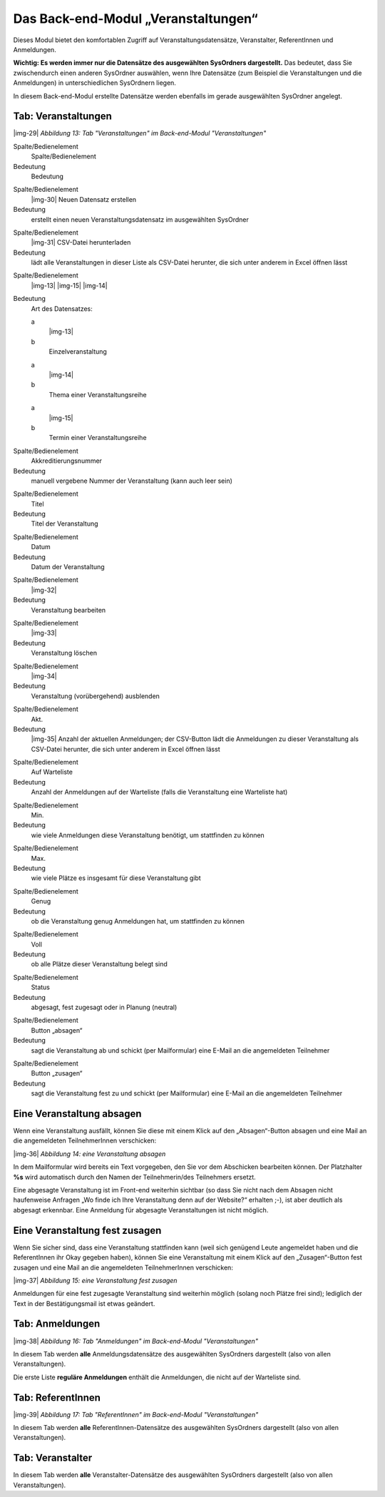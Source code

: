 ﻿.. include:: Images.txt

.. ==================================================
.. FOR YOUR INFORMATION
.. --------------------------------------------------
.. -*- coding: utf-8 -*- with BOM.

.. ==================================================
.. DEFINE SOME TEXTROLES
.. --------------------------------------------------
.. role::   underline
.. role::   typoscript(code)
.. role::   ts(typoscript)
   :class:  typoscript
.. role::   php(code)


Das Back-end-Modul „Veranstaltungen“
^^^^^^^^^^^^^^^^^^^^^^^^^^^^^^^^^^^^

Dieses Modul bietet den komfortablen Zugriff auf
Veranstaltungsdatensätze, Veranstalter, ReferentInnen und Anmeldungen.

**Wichtig: Es werden immer nur die Datensätze des ausgewählten
SysOrdners dargestellt.** Das bedeutet, dass Sie zwischendurch einen
anderen SysOrdner auswählen, wenn Ihre Datensätze (zum Beispiel die
Veranstaltungen und die Anmeldungen) in unterschiedlichen SysOrdnern
liegen.

In diesem Back-end-Modul erstellte Datensätze werden ebenfalls im
gerade ausgewählten SysOrdner angelegt.


Tab: Veranstaltungen
""""""""""""""""""""

|img-29|  *Abbildung 13: Tab "Veranstaltungen" im Back-end-Modul
"Veranstaltungen"*

.. ### BEGIN~OF~TABLE ###

.. container:: table-row

   Spalte/Bedienelement
         Spalte/Bedienelement

   Bedeutung
         Bedeutung


.. container:: table-row

   Spalte/Bedienelement
         |img-30| Neuen Datensatz erstellen

   Bedeutung
         erstellt einen neuen Veranstaltungsdatensatz im ausgewählten SysOrdner


.. container:: table-row

   Spalte/Bedienelement
         |img-31| CSV-Datei herunterladen

   Bedeutung
         lädt alle Veranstaltungen in dieser Liste als CSV-Datei herunter, die
         sich unter anderem in Excel öffnen lässt


.. container:: table-row

   Spalte/Bedienelement
         |img-13| |img-15| |img-14|

   Bedeutung
         Art des Datensatzes:

         .. ### BEGIN~OF~TABLE ###

         .. container:: table-row

            a
                  |img-13|

            b
                  Einzelveranstaltung


         .. container:: table-row

            a
                  |img-14|

            b
                  Thema einer Veranstaltungsreihe


         .. container:: table-row

            a
                  |img-15|

            b
                  Termin einer Veranstaltungsreihe


         .. ###### END~OF~TABLE ######


.. container:: table-row

   Spalte/Bedienelement
         Akkreditierungsnummer

   Bedeutung
         manuell vergebene Nummer der Veranstaltung (kann auch leer sein)


.. container:: table-row

   Spalte/Bedienelement
         Titel

   Bedeutung
         Titel der Veranstaltung


.. container:: table-row

   Spalte/Bedienelement
         Datum

   Bedeutung
         Datum der Veranstaltung


.. container:: table-row

   Spalte/Bedienelement
         |img-32|

   Bedeutung
         Veranstaltung bearbeiten


.. container:: table-row

   Spalte/Bedienelement
         |img-33|

   Bedeutung
         Veranstaltung löschen


.. container:: table-row

   Spalte/Bedienelement
         |img-34|

   Bedeutung
         Veranstaltung (vorübergehend) ausblenden


.. container:: table-row

   Spalte/Bedienelement
         Akt.

   Bedeutung
         |img-35| Anzahl der aktuellen Anmeldungen; der CSV-Button lädt die
         Anmeldungen zu dieser Veranstaltung als CSV-Datei herunter, die sich
         unter anderem in Excel öffnen lässt


.. container:: table-row

   Spalte/Bedienelement
         Auf Warteliste

   Bedeutung
         Anzahl der Anmeldungen auf der Warteliste (falls die Veranstaltung
         eine Warteliste hat)


.. container:: table-row

   Spalte/Bedienelement
         Min.

   Bedeutung
         wie viele Anmeldungen diese Veranstaltung benötigt, um stattfinden zu
         können


.. container:: table-row

   Spalte/Bedienelement
         Max.

   Bedeutung
         wie viele Plätze es insgesamt für diese Veranstaltung gibt


.. container:: table-row

   Spalte/Bedienelement
         Genug

   Bedeutung
         ob die Veranstaltung genug Anmeldungen hat, um stattfinden zu können


.. container:: table-row

   Spalte/Bedienelement
         Voll

   Bedeutung
         ob alle Plätze dieser Veranstaltung belegt sind


.. container:: table-row

   Spalte/Bedienelement
         Status

   Bedeutung
         abgesagt, fest zugesagt oder in Planung (neutral)


.. container:: table-row

   Spalte/Bedienelement
         Button „absagen“

   Bedeutung
         sagt die Veranstaltung ab und schickt (per Mailformular) eine E-Mail
         an die angemeldeten Teilnehmer


.. container:: table-row

   Spalte/Bedienelement
         Button „zusagen“

   Bedeutung
         sagt die Veranstaltung fest zu und schickt (per Mailformular) eine
         E-Mail an die angemeldeten Teilnehmer


.. ###### END~OF~TABLE ######


Eine Veranstaltung absagen
""""""""""""""""""""""""""

Wenn eine Veranstaltung ausfällt, können Sie diese mit einem Klick auf
den „Absagen“-Button absagen und eine Mail an die angemeldeten
TeilnehmerInnen verschicken:

|img-36|  *Abbildung 14: eine Veranstaltung absagen*

In dem Mailformular wird bereits ein Text vorgegeben, den Sie vor dem
Abschicken bearbeiten können. Der Platzhalter **%s** wird automatisch
durch den Namen der Teilnehmerin/des Teilnehmers ersetzt.

Eine abgesagte Veranstaltung ist im Front-end weiterhin sichtbar (so
dass Sie nicht nach dem Absagen nicht haufenweise Anfragen „Wo finde
ich Ihre Veranstaltung denn auf der Website?“ erhalten ;-), ist aber
deutlich als abgesagt erkennbar. Eine Anmeldung für abgesagte
Veranstaltungen ist nicht möglich.


Eine Veranstaltung fest zusagen
"""""""""""""""""""""""""""""""

Wenn Sie sicher sind, dass eine Veranstaltung stattfinden kann (weil
sich genügend Leute angemeldet haben und die ReferentInnen ihr Okay
gegeben haben), können Sie eine Veranstaltung mit einem Klick auf den
„Zusagen“-Button fest zusagen und eine Mail an die angemeldeten
TeilnehmerInnen verschicken:

|img-37|  *Abbildung 15: eine Veranstaltung fest zusagen*

Anmeldungen für eine fest zugesagte Veranstaltung sind weiterhin
möglich (solang noch Plätze frei sind); lediglich der Text in der
Bestätigungsmail ist etwas geändert.


Tab: Anmeldungen
""""""""""""""""

|img-38|  *Abbildung 16: Tab "Anmeldungen" im Back-end-Modul
"Veranstaltungen"*

In diesem Tab werden  **alle** Anmeldungsdatensätze des ausgewählten
SysOrdners dargestellt (also von allen Veranstaltungen).

Die erste Liste **reguläre Anmeldungen** enthält die Anmeldungen, die
nicht auf der Warteliste sind.


Tab: ReferentInnen
""""""""""""""""""

|img-39|  *Abbildung 17: Tab "ReferentInnen" im Back-end-Modul
"Veranstaltungen"*

In diesem Tab werden  **alle** ReferentInnen-Datensätze des
ausgewählten SysOrdners dargestellt (also von allen Veranstaltungen).


Tab: Veranstalter
"""""""""""""""""

In diesem Tab werden  **alle** Veranstalter-Datensätze des
ausgewählten SysOrdners dargestellt (also von allen Veranstaltungen).
